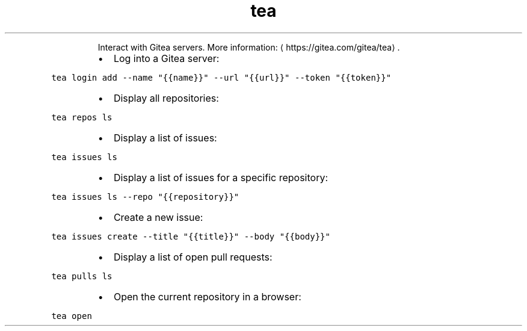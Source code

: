 .TH tea
.PP
.RS
Interact with Gitea servers.
More information: \[la]https://gitea.com/gitea/tea\[ra]\&.
.RE
.RS
.IP \(bu 2
Log into a Gitea server:
.RE
.PP
\fB\fCtea login add \-\-name "{{name}}" \-\-url "{{url}}" \-\-token "{{token}}"\fR
.RS
.IP \(bu 2
Display all repositories:
.RE
.PP
\fB\fCtea repos ls\fR
.RS
.IP \(bu 2
Display a list of issues:
.RE
.PP
\fB\fCtea issues ls\fR
.RS
.IP \(bu 2
Display a list of issues for a specific repository:
.RE
.PP
\fB\fCtea issues ls \-\-repo "{{repository}}"\fR
.RS
.IP \(bu 2
Create a new issue:
.RE
.PP
\fB\fCtea issues create \-\-title "{{title}}" \-\-body "{{body}}"\fR
.RS
.IP \(bu 2
Display a list of open pull requests:
.RE
.PP
\fB\fCtea pulls ls\fR
.RS
.IP \(bu 2
Open the current repository in a browser:
.RE
.PP
\fB\fCtea open\fR
